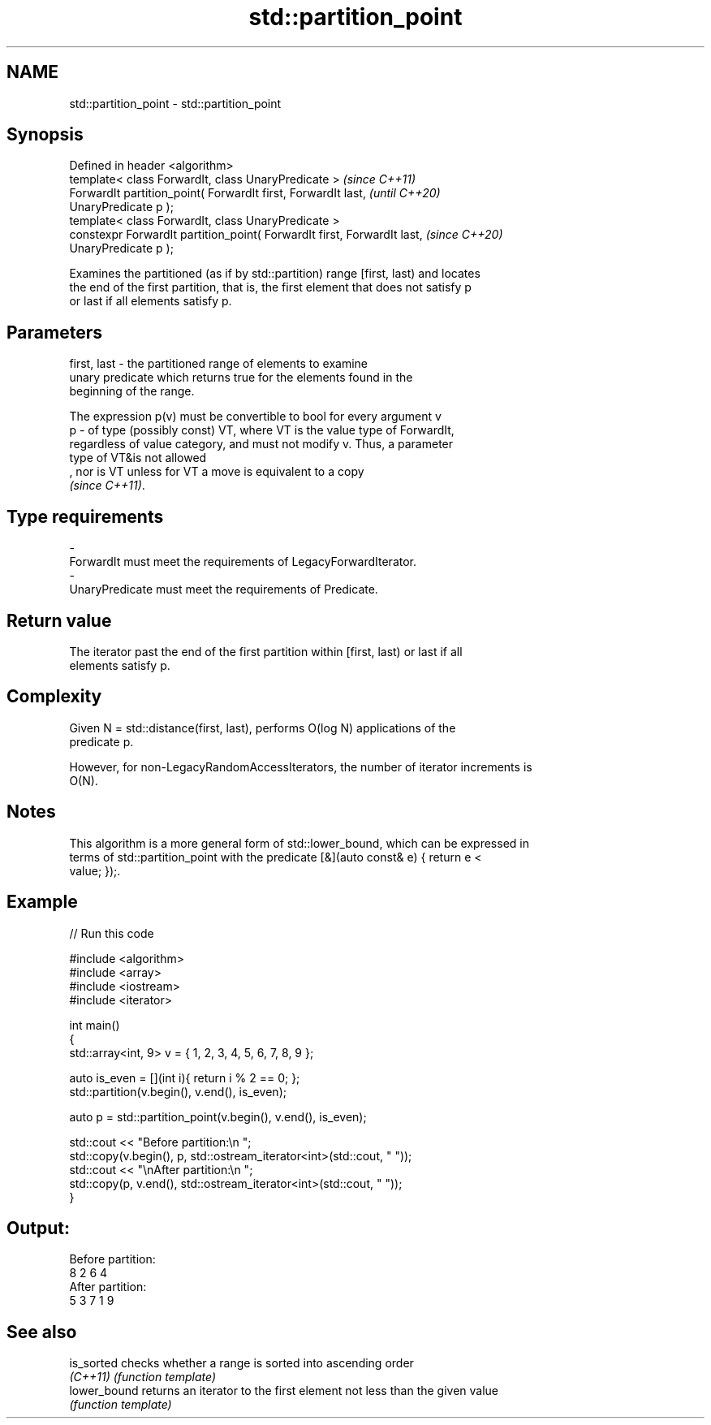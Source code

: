 .TH std::partition_point 3 "2021.11.17" "http://cppreference.com" "C++ Standard Libary"
.SH NAME
std::partition_point \- std::partition_point

.SH Synopsis
   Defined in header <algorithm>
   template< class ForwardIt, class UnaryPredicate >                      \fI(since C++11)\fP
   ForwardIt partition_point( ForwardIt first, ForwardIt last,            \fI(until C++20)\fP
   UnaryPredicate p );
   template< class ForwardIt, class UnaryPredicate >
   constexpr ForwardIt partition_point( ForwardIt first, ForwardIt last,  \fI(since C++20)\fP
   UnaryPredicate p );

   Examines the partitioned (as if by std::partition) range [first, last) and locates
   the end of the first partition, that is, the first element that does not satisfy p
   or last if all elements satisfy p.

.SH Parameters

   first, last - the partitioned range of elements to examine
                 unary predicate which returns true for the elements found in the
                 beginning of the range.

                 The expression p(v) must be convertible to bool for every argument v
   p           - of type (possibly const) VT, where VT is the value type of ForwardIt,
                 regardless of value category, and must not modify v. Thus, a parameter
                 type of VT&is not allowed
                 , nor is VT unless for VT a move is equivalent to a copy
                 \fI(since C++11)\fP.
.SH Type requirements
   -
   ForwardIt must meet the requirements of LegacyForwardIterator.
   -
   UnaryPredicate must meet the requirements of Predicate.

.SH Return value

   The iterator past the end of the first partition within [first, last) or last if all
   elements satisfy p.

.SH Complexity

   Given N = std::distance(first, last), performs O(log N) applications of the
   predicate p.

   However, for non-LegacyRandomAccessIterators, the number of iterator increments is
   O(N).

.SH Notes

   This algorithm is a more general form of std::lower_bound, which can be expressed in
   terms of std::partition_point with the predicate [&](auto const& e) { return e <
   value; });.

.SH Example


// Run this code

 #include <algorithm>
 #include <array>
 #include <iostream>
 #include <iterator>

 int main()
 {
     std::array<int, 9> v = { 1, 2, 3, 4, 5, 6, 7, 8, 9 };

     auto is_even = [](int i){ return i % 2 == 0; };
     std::partition(v.begin(), v.end(), is_even);

     auto p = std::partition_point(v.begin(), v.end(), is_even);

     std::cout << "Before partition:\\n    ";
     std::copy(v.begin(), p, std::ostream_iterator<int>(std::cout, " "));
     std::cout << "\\nAfter partition:\\n    ";
     std::copy(p, v.end(), std::ostream_iterator<int>(std::cout, " "));
 }

.SH Output:

 Before partition:
     8 2 6 4
 After partition:
     5 3 7 1 9

.SH See also

   is_sorted   checks whether a range is sorted into ascending order
   \fI(C++11)\fP     \fI(function template)\fP
   lower_bound returns an iterator to the first element not less than the given value
               \fI(function template)\fP
